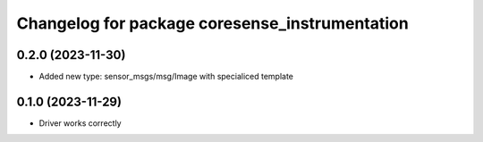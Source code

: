 ^^^^^^^^^^^^^^^^^^^^^^^^^^^^^^^^^^^^^^
Changelog for package coresense_instrumentation
^^^^^^^^^^^^^^^^^^^^^^^^^^^^^^^^^^^^^^

0.2.0 (2023-11-30)
------------------
* Added new type: sensor_msgs/msg/Image with specialiced template

0.1.0 (2023-11-29)
------------------
* Driver works correctly
